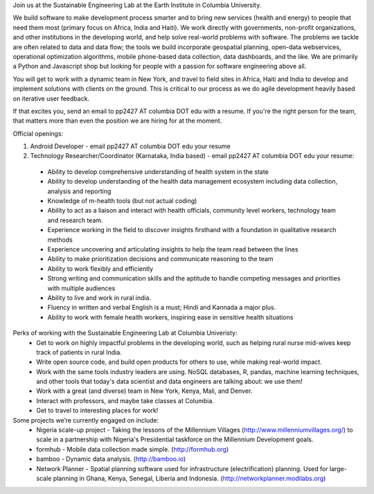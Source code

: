 Join us at the Sustainable Engineering Lab at the Earth Institute in Columbia University. 

We build software to make development process smarter and to bring new services (health and energy) to people that need them most (primary focus on Africa, India and Haiti). We work directly with governments, non-profit organizations, and other institutions in the developing world, and help solve real-world problems with software. The problems we tackle are often related to data and data flow; the tools we build incorporate geospatial planning, open-data webservices, operational optimization algorithms, mobile phone-based data collection, data dashboards, and the like.  We are primarily a Python and Javascript shop but looking for people with a passion for software engineering above all.

You will get to work with a dynamic team in New York, and travel to field sites in Africa, Haiti and India to develop and implement solutions with clients on the ground. This is critical to our process as we do agile development heavily based on iterative user feedback.

If that excites you, send an email to pp2427 AT columbia DOT edu with a resume.
If you're the right person for the team, that matters more than even the position we are hiring for at the moment.

Official openings:

1. Android Developer - email pp2427 AT columbia DOT edu your resume

2. Technology Researcher/Coordinator (Karnataka, India based) - email pp2427 AT columbia DOT edu your resume:
 - Ability to develop comprehensive understanding of health system in the state
 - Ability to develop understanding of the health data management ecosystem including data collection, analysis and reporting
 - Knowledge of m-health tools  (but not actual coding) 
 - Ability to act as a liaison and interact with health officials, community level workers, technology team and research team.
 - Experience working in the field to discover insights firsthand with a foundation in qualitative research methods
 - Experience uncovering and articulating insights to help the team read between the lines
 - Ability to make prioritization decisions and communicate reasoning to the team
 - Ability to work flexibly and efficiently
 - Strong writing and communication skills and the aptitude to handle competing messages and priorities with multiple audiences
 - Ability to live and work in rural india.
 - Fluency in written and verbal English is a must; Hindi and Kannada a major plus.
 - Ability to work with female health workers, inspiring ease in sensitive health situations

Perks of working with the Sustainable Engineering Lab at Columbia Univeristy:
 - Get to work on highly impactful problems in the developing world, such as helping rural nurse mid-wives keep track of patients in rural India.
 - Write open source code, and build open products for others to use, while making real-world impact.
 - Work with the same tools industry leaders are using. NoSQL databases, R, pandas, machine learning techniques, and other tools that today's data scientist and data engineers are talking about: we use them!
 - Work with a great (and diverse) team in New York, Kenya, Mali, and Denver.
 - Interact with professors, and maybe take classes at Columbia. 
 - Get to travel to interesting places for work!

Some projects we’re currently engaged on include:
 - Nigeria scale-up project - Taking the lessons of the Millennium Villages (http://www.millenniumvillages.org/) to scale in a partnership with Nigeria's Presidential taskforce on the Millennium Development goals. 
 - formhub - Mobile data collection made simple. (http://formhub.org)
 - bamboo - Dynamic data analysis. (http://bamboo.io)
 - Network Planner - Spatial planning software used for infrastructure (electrification) planning.  Used for large-scale planning in Ghana, Kenya, Senegal, Liberia and Indonesia. (http://networkplanner.modilabs.org)


